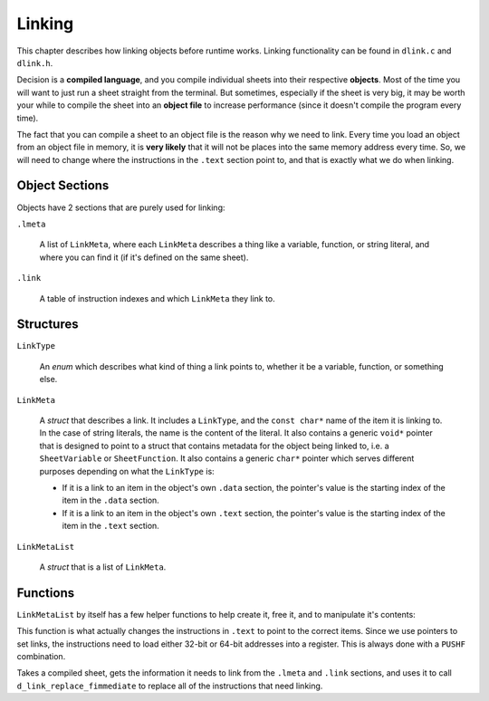 ..
    Decision
    Copyright (C) 2019-2020  Benjamin Beddows

    This program is free software: you can redistribute it and/or modify
    it under the terms of the GNU General Public License as published by
    the Free Software Foundation, either version 3 of the License, or
    (at your option) any later version.

    This program is distributed in the hope that it will be useful,
    but WITHOUT ANY WARRANTY; without even the implied warranty of
    MERCHANTABILITY or FITNESS FOR A PARTICULAR PURPOSE.  See the
    GNU General Public License for more details.

    You should have received a copy of the GNU General Public License
    along with this program.  If not, see <http://www.gnu.org/licenses/>.

.. _linking:

*******
Linking
*******

This chapter describes how linking objects before runtime works. Linking
functionality can be found in ``dlink.c`` and ``dlink.h``.

Decision is a **compiled language**, and you compile individual sheets into
their respective **objects**. Most of the time you will want to just run a
sheet straight from the terminal. But sometimes, especially if the sheet is
very big, it may be worth your while to compile the sheet into an **object
file** to increase performance (since it doesn't compile the program every
time).

The fact that you can compile a sheet to an object file is the reason why
we need to link. Every time you load an object from an object file in memory,
it is **very likely** that it will not be places into the same memory address
every time. So, we will need to change where the instructions in the ``.text``
section point to, and that is exactly what we do when linking.

###############
Object Sections
###############

Objects have 2 sections that are purely used for linking:

``.lmeta``

    A list of ``LinkMeta``, where each ``LinkMeta`` describes a thing like a
    variable, function, or string literal, and where you can find it (if it's
    defined on the same sheet).

``.link``

    A table of instruction indexes and which ``LinkMeta`` they link to.

##########
Structures
##########

``LinkType``

    An *enum* which describes what kind of thing a link points to, whether it
    be a variable, function, or something else.

``LinkMeta``

    A *struct* that describes a link. It includes a ``LinkType``, and the
    ``const char*`` name of the item it is linking to. In the case of string
    literals, the name is the content of the literal. It also contains a
    generic ``void*`` pointer that is designed to point to a struct that
    contains metadata for the object being linked to, i.e. a ``SheetVariable``
    or ``SheetFunction``. It also contains a generic ``char*`` pointer which
    serves different purposes depending on what the ``LinkType`` is:

    * If it is a link to an item in the object's own ``.data`` section, the
      pointer's value is the starting index of the item in the ``.data``
      section.
    
    * If it is a link to an item in the object's own ``.text`` section, the
      pointer's value is the starting index of the item in the ``.text``
      section.

``LinkMetaList``

    A *struct* that is a list of ``LinkMeta``.

#########
Functions
#########

.. doxygenfunction:: d_link_new_meta
   :no-link:

``LinkMetaList`` by itself has a few helper functions to help create it, free
it, and to manipulate it's contents:

.. doxygenfunction:: d_link_new_meta_list
   :no-link:

.. doxygenfunction:: d_link_meta_list_push
   :no-link:

.. doxygenfunction:: d_link_free_list
   :no-link:

.. doxygenfunction:: d_link_replace_fimmediate
   :no-link:

This function is what actually changes the instructions in ``.text`` to point
to the correct items. Since we use pointers to set links, the instructions
need to load either 32-bit or 64-bit addresses into a register. This is always
done with a ``PUSHF`` combination.

.. doxygenfunction:: d_link_self
   :no-link:

Takes a compiled sheet, gets the information it needs to link from the
``.lmeta`` and ``.link`` sections, and uses it to call
``d_link_replace_fimmediate`` to replace all of the instructions that need
linking.

